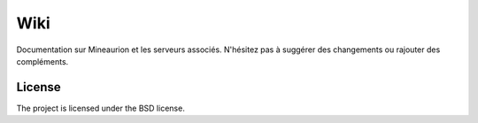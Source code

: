 Wiki
========

Documentation sur Mineaurion et les serveurs associés. N'hésitez pas à suggérer des changements ou rajouter des compléments.

License
-------

The project is licensed under the BSD license.
